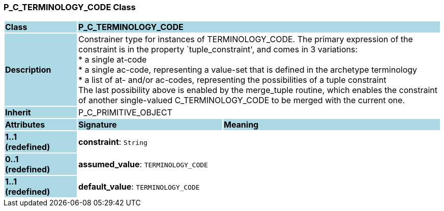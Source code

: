 === P_C_TERMINOLOGY_CODE Class

[cols="^1,2,3"]
|===
|*Class*
{set:cellbgcolor:lightblue}
2+^|*P_C_TERMINOLOGY_CODE*

|*Description*
{set:cellbgcolor:lightblue}
2+|Constrainer type for instances of TERMINOLOGY_CODE. The primary expression of the constraint is in the property `tuple_constraint', and comes in 3 variations: +
* a single at-code +
* a single ac-code, representing a value-set that is defined in the archetype terminology +
* a list of at- and/or ac-codes, representing the possibilities of a tuple constraint +
The last possibility above is enabled by the merge_tuple routine, which enables the constraint of another single-valued C_TERMINOLOGY_CODE to be merged with the current one.
{set:cellbgcolor!}

|*Inherit*
{set:cellbgcolor:lightblue}
2+|P_C_PRIMITIVE_OBJECT
{set:cellbgcolor!}

|*Attributes*
{set:cellbgcolor:lightblue}
^|*Signature*
^|*Meaning*

|*1..1 +
(redefined)*
{set:cellbgcolor:lightblue}
|*constraint*: `String`
{set:cellbgcolor!}
|

|*0..1 +
(redefined)*
{set:cellbgcolor:lightblue}
|*assumed_value*: `TERMINOLOGY_CODE`
{set:cellbgcolor!}
|

|*1..1 +
(redefined)*
{set:cellbgcolor:lightblue}
|*default_value*: `TERMINOLOGY_CODE`
{set:cellbgcolor!}
|
|===
